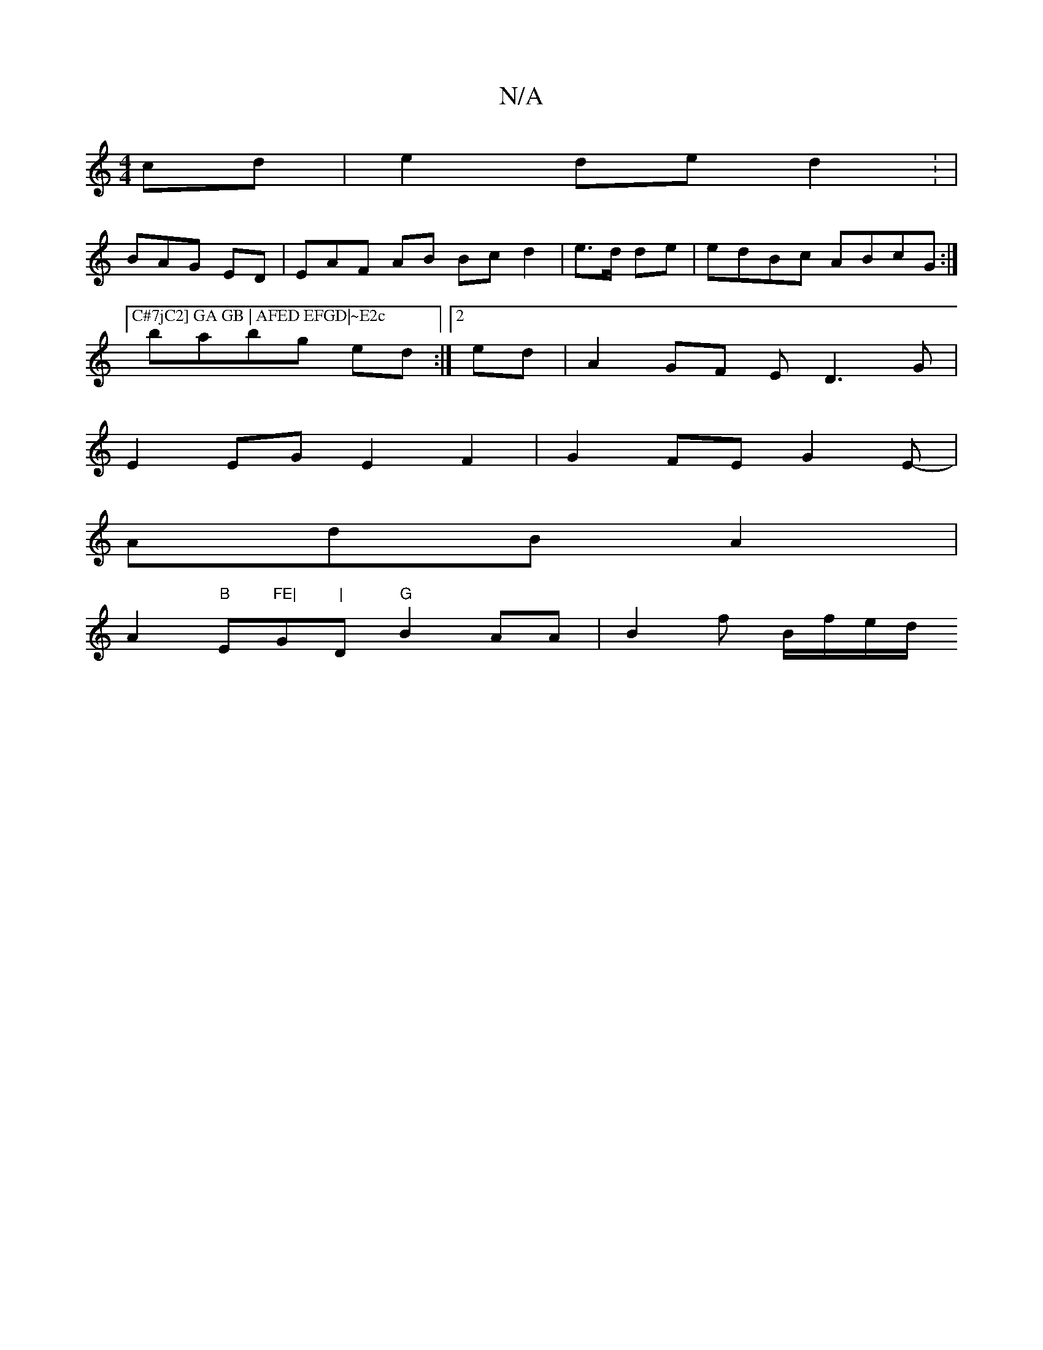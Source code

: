 X:1
T:N/A
M:4/4
R:N/A
K:Cmajor
2 cd|e2 de d2 : |
BAG ED|EAF AB Bc d2|e>d de|edBc ABcG :|["C#7jC2] GA GB | AFED EFGD|~E2cA A2 a2:|
babg ed:|2 ed|A2 GF ED3G|
E2 EG E2 F2|G2 FE G2E-|
AdB A2 |
A2 "B"E"FE|"Gm"|"D"G"B2 AA|B2f B/f/e/d/2/2